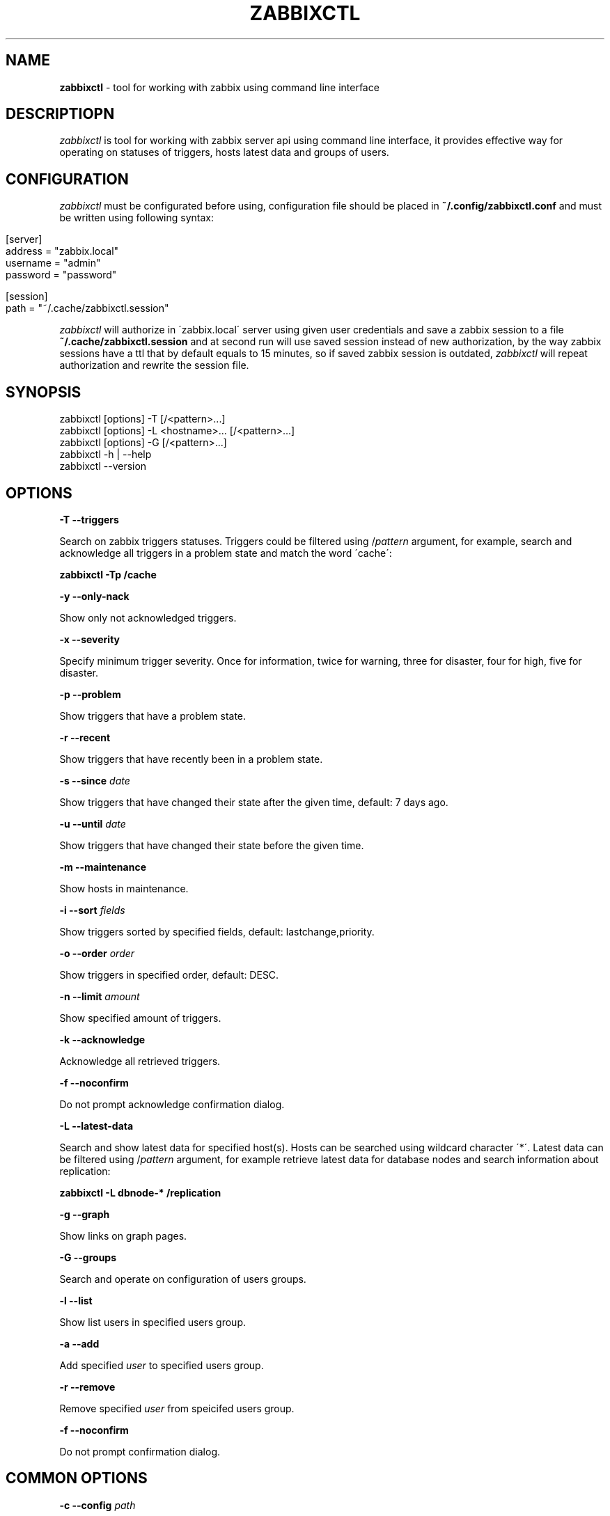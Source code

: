 .\" generated with Ronn/v0.7.3
.\" http://github.com/rtomayko/ronn/tree/0.7.3
.
.TH "ZABBIXCTL" "1" "March 2017" "" ""
.
.SH "NAME"
\fBzabbixctl\fR \- tool for working with zabbix using command line interface
.
.SH "DESCRIPTIOPN"
\fIzabbixctl\fR is tool for working with zabbix server api using command line interface, it provides effective way for operating on statuses of triggers, hosts latest data and groups of users\.
.
.SH "CONFIGURATION"
\fIzabbixctl\fR must be configurated before using, configuration file should be placed in \fB~/\.config/zabbixctl\.conf\fR and must be written using following syntax:
.
.IP "" 4
.
.nf

[server]
  address  = "zabbix\.local"
  username = "admin"
  password = "password"

[session]
  path = "~/\.cache/zabbixctl\.session"
.
.fi
.
.IP "" 0
.
.P
\fIzabbixctl\fR will authorize in \'zabbix\.local\' server using given user credentials and save a zabbix session to a file \fB~/\.cache/zabbixctl\.session\fR and at second run will use saved session instead of new authorization, by the way zabbix sessions have a ttl that by default equals to 15 minutes, so if saved zabbix session is outdated, \fIzabbixctl\fR will repeat authorization and rewrite the session file\.
.
.SH "SYNOPSIS"
.
.nf

zabbixctl [options] \-T [/<pattern>\.\.\.]
zabbixctl [options] \-L <hostname>\.\.\. [/<pattern>\.\.\.]
zabbixctl [options] \-G [/<pattern>\.\.\.]
zabbixctl \-h | \-\-help
zabbixctl \-\-version
.
.fi
.
.SH "OPTIONS"
\fB\-T \-\-triggers\fR
.
.P
Search on zabbix triggers statuses\. Triggers could be filtered using /\fIpattern\fR argument, for example, search and acknowledge all triggers in a problem state and match the word \'cache\':
.
.P
\fBzabbixctl \-Tp /cache\fR
.
.P
\fB\-y \-\-only\-nack\fR
.
.P
Show only not acknowledged triggers\.
.
.P
\fB\-x \-\-severity\fR
.
.P
Specify minimum trigger severity\. Once for information, twice for warning, three for disaster, four for high, five for disaster\.
.
.P
\fB\-p \-\-problem\fR
.
.P
Show triggers that have a problem state\.
.
.P
\fB\-r \-\-recent\fR
.
.P
Show triggers that have recently been in a problem state\.
.
.P
\fB\-s \-\-since \fIdate\fR\fR
.
.P
Show triggers that have changed their state after the given time, default: 7 days ago\.
.
.P
\fB\-u \-\-until \fIdate\fR\fR
.
.P
Show triggers that have changed their state before the given time\.
.
.P
\fB\-m \-\-maintenance\fR
.
.P
Show hosts in maintenance\.
.
.P
\fB\-i \-\-sort \fIfields\fR\fR
.
.P
Show triggers sorted by specified fields, default: lastchange,priority\.
.
.P
\fB\-o \-\-order \fIorder\fR\fR
.
.P
Show triggers in specified order, default: DESC\.
.
.P
\fB\-n \-\-limit \fIamount\fR\fR
.
.P
Show specified amount of triggers\.
.
.P
\fB\-k \-\-acknowledge\fR
.
.P
Acknowledge all retrieved triggers\.
.
.P
\fB\-f \-\-noconfirm\fR
.
.P
Do not prompt acknowledge confirmation dialog\.
.
.P
\fB\-L \-\-latest\-data\fR
.
.P
Search and show latest data for specified host(s)\. Hosts can be searched using wildcard character \'*\'\. Latest data can be filtered using /\fIpattern\fR argument, for example retrieve latest data for database nodes and search information about replication:
.
.P
\fBzabbixctl \-L dbnode\-* /replication\fR
.
.P
\fB\-g \-\-graph\fR
.
.P
Show links on graph pages\.
.
.P
\fB\-G \-\-groups\fR
.
.P
Search and operate on configuration of users groups\.
.
.P
\fB\-l \-\-list\fR
.
.P
Show list users in specified users group\.
.
.P
\fB\-a \-\-add\fR
.
.P
Add specified \fIuser\fR to specified users group\.
.
.P
\fB\-r \-\-remove\fR
.
.P
Remove specified \fIuser\fR from speicifed users group\.
.
.P
\fB\-f \-\-noconfirm\fR
.
.P
Do not prompt confirmation dialog\.
.
.SH "COMMON OPTIONS"
\fB\-c \-\-config \fIpath\fR\fR
.
.P
Use specified configuration file, default: \fB$HOME/\.config/zabbixctl\.conf\fR
.
.P
\fB\-v \-\-verbosity\fR
.
.P
Specify program output verbosity\. Once for debug, twice for trace\.
.
.P
\fB\-h \-\-help\fR
.
.P
Show this screen\.
.
.P
\fB\-\-version\fR
.
.P
Show version\.
.
.SH "EXAMPLES"
\fIListing triggers in a problem state\fR
.
.IP "" 4
.
.nf

zabbixctl \-Tp
.
.fi
.
.IP "" 0
.
.P
\fIListing triggers that have recenty been in a problem state\fR
.
.IP "" 4
.
.nf

zabbixctl \-Tr
.
.fi
.
.IP "" 0
.
.P
\fIListing and filtering triggers that contain a word mysql\fR
.
.IP "" 4
.
.nf

zabbixctl \-T /mysql
.
.fi
.
.IP "" 0
.
.P
\fIListing and acknowledging triggers that severity level is DISASTER\fR
.
.IP "" 4
.
.nf

zabbixctl \-T \-xxxxx \-k
.
.fi
.
.IP "" 0
.
.P
\fIListing latest data for db nodes and filtering for information about replication lag\fR
.
.IP "" 4
.
.nf

zabbixctl \-L dbnode* /lag
.
.fi
.
.IP "" 0
.
.P
\fIOpening stacked graph for CPU quote use of selected containers\fR
.
.IP "" 4
.
.nf

zabbixctl \-L \'container\-*\' /cpu quota \-\-stacked
.
.fi
.
.IP "" 0
.
.P
\fIListing users groups that starts with \'HTTP_\'\fR
.
.IP "" 4
.
.nf

zabbixctl \-G HTTP_*
.
.fi
.
.IP "" 0
.
.P
\fIListing users groups that contain user admin\fR
.
.IP "" 4
.
.nf

zabbixctl \-G /admin
.
.fi
.
.IP "" 0
.
.P
\fIAdding user admin to groups that contain user guest\fR
.
.IP "" 4
.
.nf

zabbixctl \-G /guest \-a admin
.
.fi
.
.IP "" 0
.
.SH "AUTHOR"
Egor Kovetskiy \fIe\.kovetskiy@gmail\.com\fR
.
.SH "CONTRIBUTORS"
Stanislav Seletskiy \fIs\.seletskiy@gmail\.com\fR
.
.P
GitHub \fIhttps://github\.com/kovetskiy/zabbixctl\fR
